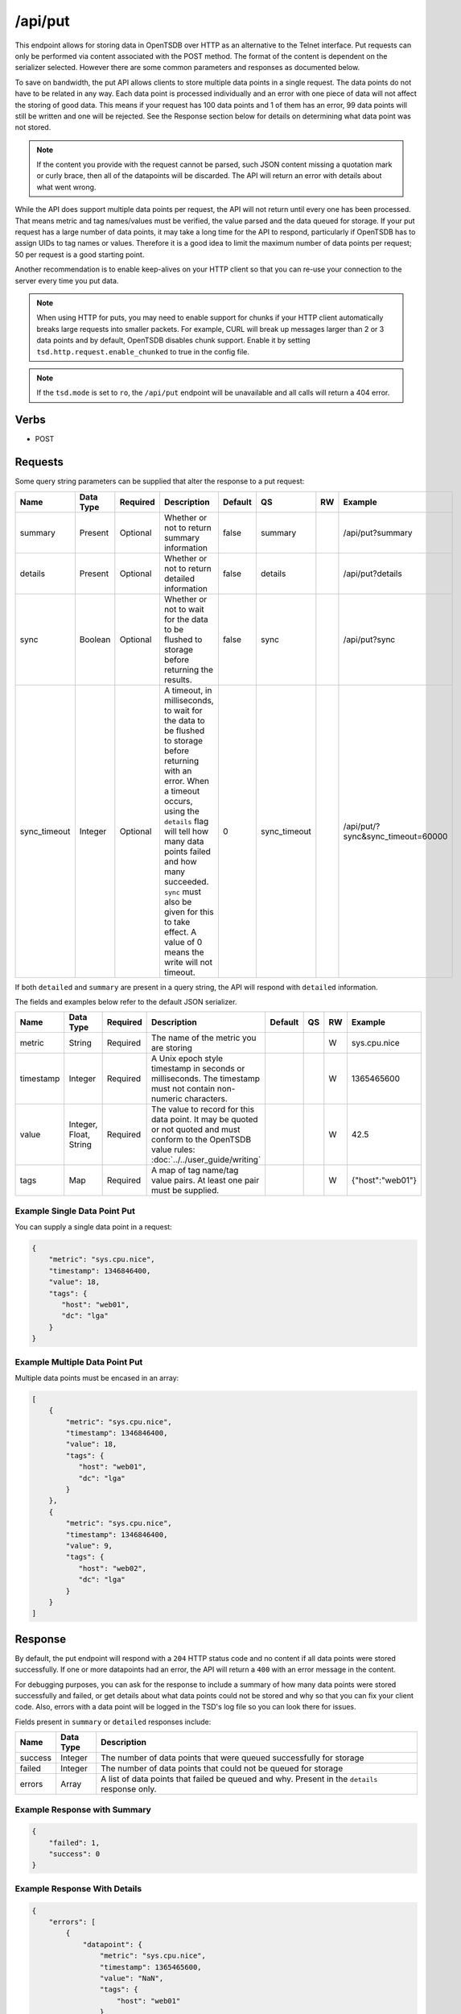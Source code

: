 /api/put
========

This endpoint allows for storing data in OpenTSDB over HTTP as an alternative to the Telnet interface. Put requests can only be performed via content associated with the POST method. The format of the content is dependent on the serializer selected. However there are some common parameters and responses as documented below.

To save on bandwidth, the put API allows clients to store multiple data points in a single request. The data points do not have to be related in any way. Each data point is processed individually and an error with one piece of data will not affect the storing of good data. This means if your request has 100 data points and 1 of them has an error, 99 data points will still be written and one will be rejected. See the Response section below for details on determining what data point was not stored.

.. NOTE:: If the content you provide with the request cannot be parsed, such JSON content missing a quotation mark or curly brace, then all of the datapoints will be discarded. The API will return an error with details about what went wrong.

While the API does support multiple data points per request, the API will not return until every one has been processed. That means metric and tag names/values must be verified, the value parsed and the data queued for storage. If your put request has a large number of data points, it may take a long time for the API to respond, particularly if OpenTSDB has to assign UIDs to tag names or values. Therefore it is a good idea to limit the maximum number of data points per request; 50 per request is a good starting point.

Another recommendation is to enable keep-alives on your HTTP client so that you can re-use your connection to the server every time you put data.

.. NOTE:: When using HTTP for puts, you may need to enable support for chunks if your HTTP client automatically breaks large requests into smaller packets. For example, CURL will break up messages larger than 2 or 3 data points and by default, OpenTSDB disables chunk support. Enable it by setting ``tsd.http.request.enable_chunked`` to true in the config file.

.. NOTE:: If the ``tsd.mode`` is set to ``ro``, the ``/api/put`` endpoint will be unavailable and all calls will return a 404 error.

Verbs
-----

* POST

Requests
--------

Some query string parameters can be supplied that alter the response to a put request:

.. csv-table::
   :header: "Name", "Data Type", "Required", "Description", "Default", "QS", "RW", "Example"
   :widths: 10, 5, 5, 45, 10, 5, 5, 15
   
   "summary", "Present", "Optional", "Whether or not to return summary information", "false", "summary", "", "/api/put?summary"
   "details", "Present", "Optional", "Whether or not to return detailed information", "false", "details", "", "/api/put?details"
   "sync", "Boolean", "Optional", "Whether or not to wait for the data to be flushed to storage before returning the results.", "false", "sync", "", "/api/put?sync"
   "sync_timeout", "Integer", "Optional", "A timeout, in milliseconds, to wait for the data to be flushed to storage before returning with an error. When a timeout occurs, using the ``details`` flag will tell how many data points failed and how many succeeded. ``sync`` must also be given for this to take effect. A value of 0 means the write will not timeout.", "0", "sync_timeout", "", "/api/put/?sync&sync_timeout=60000"

If both ``detailed`` and ``summary`` are present in a query string, the API will respond with ``detailed`` information.

The fields and examples below refer to the default JSON serializer.

.. csv-table::
   :header: "Name", "Data Type", "Required", "Description", "Default", "QS", "RW", "Example"
   :widths: 10, 5, 5, 45, 10, 5, 5, 15
   
   "metric", "String", "Required", "The name of the metric you are storing", "", "", "W", "sys.cpu.nice"
   "timestamp", "Integer", "Required", "A Unix epoch style timestamp in seconds or milliseconds. The timestamp must not contain non-numeric characters.", "", "", "W", "1365465600"
   "value", "Integer, Float, String", "Required", "The value to record for this data point. It may be quoted or not quoted and must conform to the OpenTSDB value rules: :doc:`../../user_guide/writing`", "", "", "W", "42.5"
   "tags", "Map", "Required", "A map of tag name/tag value pairs. At least one pair must be supplied.", "", "", "W", "{""host"":""web01""}"
   
Example Single Data Point Put
^^^^^^^^^^^^^^^^^^^^^^^^^^^^^

You can supply a single data point in a request:

.. code-block :: javascript

  {
      "metric": "sys.cpu.nice",
      "timestamp": 1346846400,
      "value": 18,
      "tags": {
         "host": "web01",
         "dc": "lga"
      }
  }
  
Example Multiple Data Point Put
^^^^^^^^^^^^^^^^^^^^^^^^^^^^^^^

Multiple data points must be encased in an array:

.. code-block :: javascript

  [
      {
          "metric": "sys.cpu.nice",
          "timestamp": 1346846400,
          "value": 18,
          "tags": {
             "host": "web01",
             "dc": "lga"
          }
      },
      {
          "metric": "sys.cpu.nice",
          "timestamp": 1346846400,
          "value": 9,
          "tags": {
             "host": "web02",
             "dc": "lga"
          }
      }
  ]

Response
--------
   
By default, the put endpoint will respond with a ``204`` HTTP status code and no content if all data points were stored successfully. If one or more datapoints had an error, the API will return a ``400`` with an error message in the content.

For debugging purposes, you can ask for the response to include a summary of how many data points were stored successfully and failed, or get details about what data points could not be stored and why so that you can fix your client code. Also, errors with a data point will be logged in the TSD's log file so you can look there for issues.

Fields present in ``summary`` or ``detailed`` responses include:

.. csv-table::
   :header: "Name", "Data Type", "Description"
   :widths: 10, 10, 80
   
   "success", "Integer", "The number of data points that were queued successfully for storage"
   "failed", "Integer", "The number of data points that could not be queued for storage"
   "errors", "Array", "A list of data points that failed be queued and why. Present in the ``details`` response only."

Example Response with Summary
^^^^^^^^^^^^^^^^^^^^^^^^^^^^^
.. code-block :: javascript 

  {
      "failed": 1,
      "success": 0
  }

Example Response With Details
^^^^^^^^^^^^^^^^^^^^^^^^^^^^^
.. code-block :: javascript 

  {
      "errors": [
          {
              "datapoint": {
                  "metric": "sys.cpu.nice",
                  "timestamp": 1365465600,
                  "value": "NaN",
                  "tags": {
                      "host": "web01"
                  }
              },
              "error": "Unable to parse value to a number"
          }
      ],
      "failed": 1,
      "success": 0
  }
